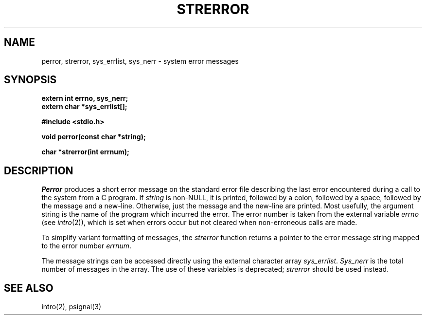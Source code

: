 .\" Copyright (c) 1980 Regents of the University of California.
.\" All rights reserved.  The Berkeley software License Agreement
.\" specifies the terms and conditions for redistribution.
.\"
.\"	@(#)strerror.3	6.6 (Berkeley) %G%
.\"
.TH STRERROR 3  ""
.UC 4
.SH NAME
perror, strerror, sys_errlist, sys_nerr \- system error messages
.SH SYNOPSIS
.nf
.ft B
extern int errno, sys_nerr;
extern char *sys_errlist[];

#include <stdio.h>

void perror(const char *string);

char *strerror(int errnum);
.ft R
.fi
.SH DESCRIPTION
.I Perror
produces a short error message on the standard error file
describing the last error encountered during a call
to the system from a C program.  If
.I string
is non-NULL, it is printed, followed by a colon, followed by a space,
followed by the message and a new-line.  Otherwise, just the
message and the new-line are printed.  Most usefully, the argument
string is the name of the program which incurred the error.
The error number is taken from the external variable
.I errno
(see
.IR intro (2)),
which is set when errors occur but not cleared when
non-erroneous calls are made.
.PP
To simplify variant formatting of messages, the
.I strerror
function returns a pointer to the error message string mapped
to the error number
.IR errnum .
.PP
The message strings can be accessed directly using the external
character array
.IR sys_errlist .
.I Sys_nerr
is the total number of messages in the array.
The use of these variables is deprecated;
.I strerror
should be used instead.
.SH "SEE ALSO"
intro(2), psignal(3)

